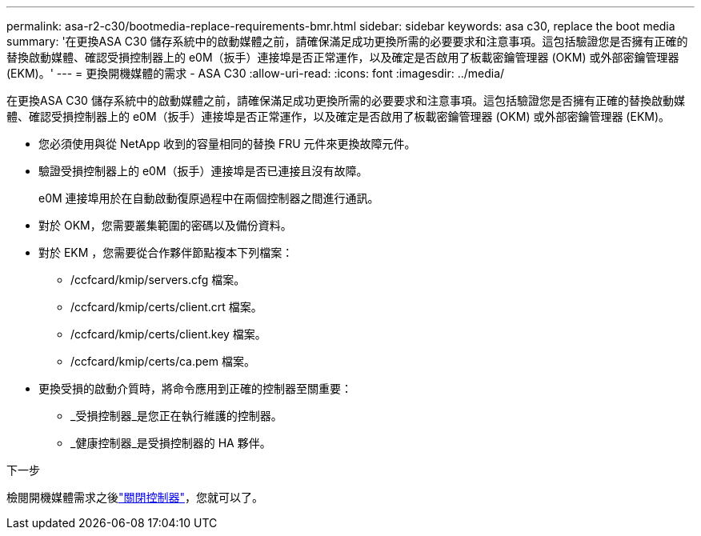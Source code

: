 ---
permalink: asa-r2-c30/bootmedia-replace-requirements-bmr.html 
sidebar: sidebar 
keywords: asa c30, replace the boot media 
summary: '在更換ASA C30 儲存系統中的啟動媒體之前，請確保滿足成功更換所需的必要要求和注意事項。這包括驗證您是否擁有正確的替換啟動媒體、確認受損控制器上的 e0M（扳手）連接埠是否正常運作，以及確定是否啟用了板載密鑰管理器 (OKM) 或外部密鑰管理器 (EKM)。' 
---
= 更換開機媒體的需求 - ASA C30
:allow-uri-read: 
:icons: font
:imagesdir: ../media/


[role="lead"]
在更換ASA C30 儲存系統中的啟動媒體之前，請確保滿足成功更換所需的必要要求和注意事項。這包括驗證您是否擁有正確的替換啟動媒體、確認受損控制器上的 e0M（扳手）連接埠是否正常運作，以及確定是否啟用了板載密鑰管理器 (OKM) 或外部密鑰管理器 (EKM)。

* 您必須使用與從 NetApp 收到的容量相同的替換 FRU 元件來更換故障元件。
* 驗證受損控制器上的 e0M（扳手）連接埠是否已連接且沒有故障。
+
e0M 連接埠用於在自動啟動復原過程中在兩個控制器之間進行通訊。

* 對於 OKM，您需要叢集範圍的密碼以及備份資料。
* 對於 EKM ，您需要從合作夥伴節點複本下列檔案：
+
** /ccfcard/kmip/servers.cfg 檔案。
** /ccfcard/kmip/certs/client.crt 檔案。
** /ccfcard/kmip/certs/client.key 檔案。
** /ccfcard/kmip/certs/ca.pem 檔案。


* 更換受損的啟動介質時，將命令應用到正確的控制器至關重要：
+
** _受損控制器_是您正在執行維護的控制器。
** _健康控制器_是受損控制器的 HA 夥伴。




.下一步
檢閱開機媒體需求之後link:bootmedia-shutdown-bmr.html["關閉控制器"]，您就可以了。
